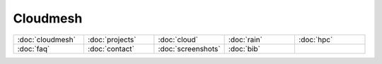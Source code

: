 
Cloudmesh
=====================================


.. list-table::
   :widths: 10 10 10 10 10

   * - :doc:`cloudmesh`
     - :doc:`projects`
     - :doc:`cloud`
     - :doc:`rain`    
     - :doc:`hpc`
   * - :doc:`faq`
     - :doc:`contact`
     - :doc:`screenshots`
     - :doc:`bib`
     - 



